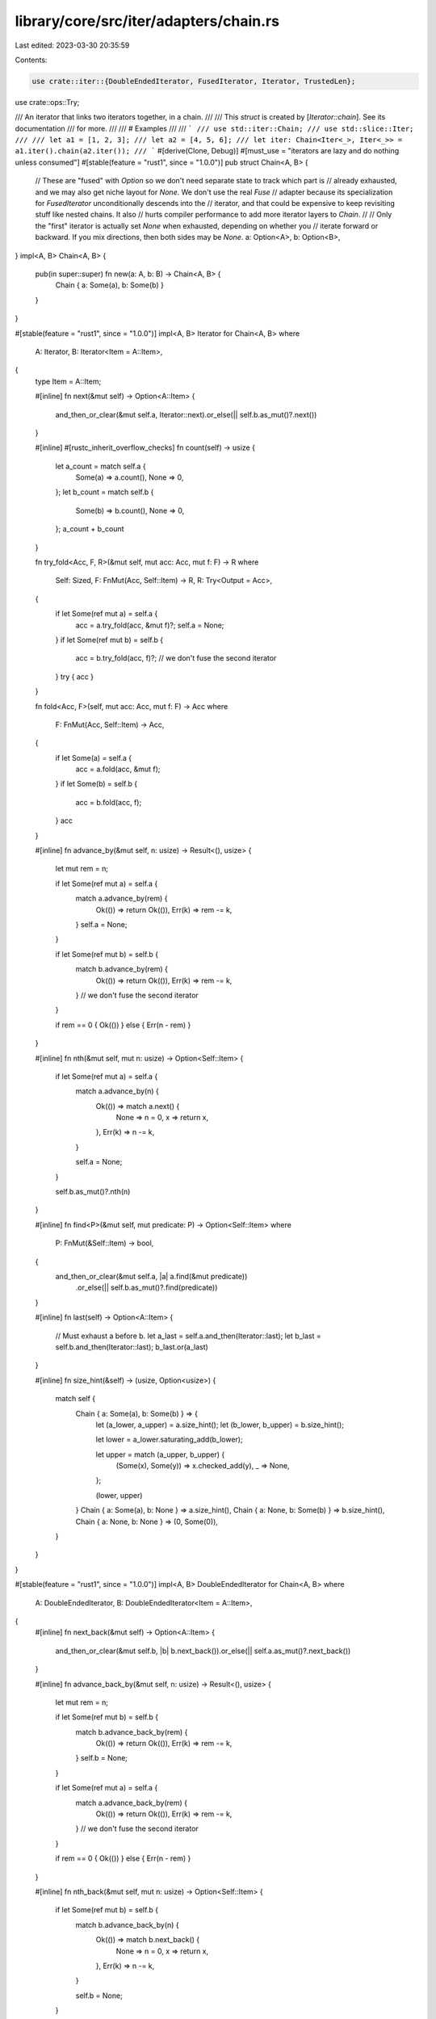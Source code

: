 library/core/src/iter/adapters/chain.rs
=======================================

Last edited: 2023-03-30 20:35:59

Contents:

.. code-block:: rs

    use crate::iter::{DoubleEndedIterator, FusedIterator, Iterator, TrustedLen};
use crate::ops::Try;

/// An iterator that links two iterators together, in a chain.
///
/// This `struct` is created by [`Iterator::chain`]. See its documentation
/// for more.
///
/// # Examples
///
/// ```
/// use std::iter::Chain;
/// use std::slice::Iter;
///
/// let a1 = [1, 2, 3];
/// let a2 = [4, 5, 6];
/// let iter: Chain<Iter<_>, Iter<_>> = a1.iter().chain(a2.iter());
/// ```
#[derive(Clone, Debug)]
#[must_use = "iterators are lazy and do nothing unless consumed"]
#[stable(feature = "rust1", since = "1.0.0")]
pub struct Chain<A, B> {
    // These are "fused" with `Option` so we don't need separate state to track which part is
    // already exhausted, and we may also get niche layout for `None`. We don't use the real `Fuse`
    // adapter because its specialization for `FusedIterator` unconditionally descends into the
    // iterator, and that could be expensive to keep revisiting stuff like nested chains. It also
    // hurts compiler performance to add more iterator layers to `Chain`.
    //
    // Only the "first" iterator is actually set `None` when exhausted, depending on whether you
    // iterate forward or backward. If you mix directions, then both sides may be `None`.
    a: Option<A>,
    b: Option<B>,
}
impl<A, B> Chain<A, B> {
    pub(in super::super) fn new(a: A, b: B) -> Chain<A, B> {
        Chain { a: Some(a), b: Some(b) }
    }
}

#[stable(feature = "rust1", since = "1.0.0")]
impl<A, B> Iterator for Chain<A, B>
where
    A: Iterator,
    B: Iterator<Item = A::Item>,
{
    type Item = A::Item;

    #[inline]
    fn next(&mut self) -> Option<A::Item> {
        and_then_or_clear(&mut self.a, Iterator::next).or_else(|| self.b.as_mut()?.next())
    }

    #[inline]
    #[rustc_inherit_overflow_checks]
    fn count(self) -> usize {
        let a_count = match self.a {
            Some(a) => a.count(),
            None => 0,
        };
        let b_count = match self.b {
            Some(b) => b.count(),
            None => 0,
        };
        a_count + b_count
    }

    fn try_fold<Acc, F, R>(&mut self, mut acc: Acc, mut f: F) -> R
    where
        Self: Sized,
        F: FnMut(Acc, Self::Item) -> R,
        R: Try<Output = Acc>,
    {
        if let Some(ref mut a) = self.a {
            acc = a.try_fold(acc, &mut f)?;
            self.a = None;
        }
        if let Some(ref mut b) = self.b {
            acc = b.try_fold(acc, f)?;
            // we don't fuse the second iterator
        }
        try { acc }
    }

    fn fold<Acc, F>(self, mut acc: Acc, mut f: F) -> Acc
    where
        F: FnMut(Acc, Self::Item) -> Acc,
    {
        if let Some(a) = self.a {
            acc = a.fold(acc, &mut f);
        }
        if let Some(b) = self.b {
            acc = b.fold(acc, f);
        }
        acc
    }

    #[inline]
    fn advance_by(&mut self, n: usize) -> Result<(), usize> {
        let mut rem = n;

        if let Some(ref mut a) = self.a {
            match a.advance_by(rem) {
                Ok(()) => return Ok(()),
                Err(k) => rem -= k,
            }
            self.a = None;
        }

        if let Some(ref mut b) = self.b {
            match b.advance_by(rem) {
                Ok(()) => return Ok(()),
                Err(k) => rem -= k,
            }
            // we don't fuse the second iterator
        }

        if rem == 0 { Ok(()) } else { Err(n - rem) }
    }

    #[inline]
    fn nth(&mut self, mut n: usize) -> Option<Self::Item> {
        if let Some(ref mut a) = self.a {
            match a.advance_by(n) {
                Ok(()) => match a.next() {
                    None => n = 0,
                    x => return x,
                },
                Err(k) => n -= k,
            }

            self.a = None;
        }

        self.b.as_mut()?.nth(n)
    }

    #[inline]
    fn find<P>(&mut self, mut predicate: P) -> Option<Self::Item>
    where
        P: FnMut(&Self::Item) -> bool,
    {
        and_then_or_clear(&mut self.a, |a| a.find(&mut predicate))
            .or_else(|| self.b.as_mut()?.find(predicate))
    }

    #[inline]
    fn last(self) -> Option<A::Item> {
        // Must exhaust a before b.
        let a_last = self.a.and_then(Iterator::last);
        let b_last = self.b.and_then(Iterator::last);
        b_last.or(a_last)
    }

    #[inline]
    fn size_hint(&self) -> (usize, Option<usize>) {
        match self {
            Chain { a: Some(a), b: Some(b) } => {
                let (a_lower, a_upper) = a.size_hint();
                let (b_lower, b_upper) = b.size_hint();

                let lower = a_lower.saturating_add(b_lower);

                let upper = match (a_upper, b_upper) {
                    (Some(x), Some(y)) => x.checked_add(y),
                    _ => None,
                };

                (lower, upper)
            }
            Chain { a: Some(a), b: None } => a.size_hint(),
            Chain { a: None, b: Some(b) } => b.size_hint(),
            Chain { a: None, b: None } => (0, Some(0)),
        }
    }
}

#[stable(feature = "rust1", since = "1.0.0")]
impl<A, B> DoubleEndedIterator for Chain<A, B>
where
    A: DoubleEndedIterator,
    B: DoubleEndedIterator<Item = A::Item>,
{
    #[inline]
    fn next_back(&mut self) -> Option<A::Item> {
        and_then_or_clear(&mut self.b, |b| b.next_back()).or_else(|| self.a.as_mut()?.next_back())
    }

    #[inline]
    fn advance_back_by(&mut self, n: usize) -> Result<(), usize> {
        let mut rem = n;

        if let Some(ref mut b) = self.b {
            match b.advance_back_by(rem) {
                Ok(()) => return Ok(()),
                Err(k) => rem -= k,
            }
            self.b = None;
        }

        if let Some(ref mut a) = self.a {
            match a.advance_back_by(rem) {
                Ok(()) => return Ok(()),
                Err(k) => rem -= k,
            }
            // we don't fuse the second iterator
        }

        if rem == 0 { Ok(()) } else { Err(n - rem) }
    }

    #[inline]
    fn nth_back(&mut self, mut n: usize) -> Option<Self::Item> {
        if let Some(ref mut b) = self.b {
            match b.advance_back_by(n) {
                Ok(()) => match b.next_back() {
                    None => n = 0,
                    x => return x,
                },
                Err(k) => n -= k,
            }

            self.b = None;
        }

        self.a.as_mut()?.nth_back(n)
    }

    #[inline]
    fn rfind<P>(&mut self, mut predicate: P) -> Option<Self::Item>
    where
        P: FnMut(&Self::Item) -> bool,
    {
        and_then_or_clear(&mut self.b, |b| b.rfind(&mut predicate))
            .or_else(|| self.a.as_mut()?.rfind(predicate))
    }

    fn try_rfold<Acc, F, R>(&mut self, mut acc: Acc, mut f: F) -> R
    where
        Self: Sized,
        F: FnMut(Acc, Self::Item) -> R,
        R: Try<Output = Acc>,
    {
        if let Some(ref mut b) = self.b {
            acc = b.try_rfold(acc, &mut f)?;
            self.b = None;
        }
        if let Some(ref mut a) = self.a {
            acc = a.try_rfold(acc, f)?;
            // we don't fuse the second iterator
        }
        try { acc }
    }

    fn rfold<Acc, F>(self, mut acc: Acc, mut f: F) -> Acc
    where
        F: FnMut(Acc, Self::Item) -> Acc,
    {
        if let Some(b) = self.b {
            acc = b.rfold(acc, &mut f);
        }
        if let Some(a) = self.a {
            acc = a.rfold(acc, f);
        }
        acc
    }
}

// Note: *both* must be fused to handle double-ended iterators.
#[stable(feature = "fused", since = "1.26.0")]
impl<A, B> FusedIterator for Chain<A, B>
where
    A: FusedIterator,
    B: FusedIterator<Item = A::Item>,
{
}

#[unstable(feature = "trusted_len", issue = "37572")]
unsafe impl<A, B> TrustedLen for Chain<A, B>
where
    A: TrustedLen,
    B: TrustedLen<Item = A::Item>,
{
}

#[inline]
fn and_then_or_clear<T, U>(opt: &mut Option<T>, f: impl FnOnce(&mut T) -> Option<U>) -> Option<U> {
    let x = f(opt.as_mut()?);
    if x.is_none() {
        *opt = None;
    }
    x
}



